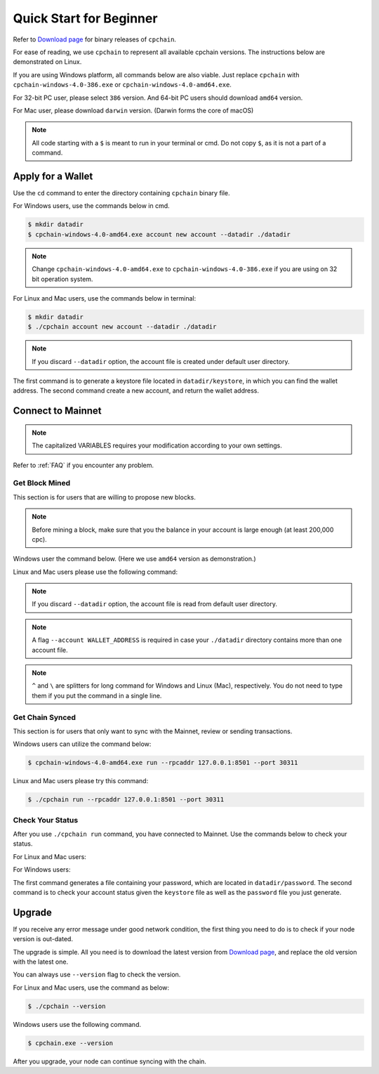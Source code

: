 .. _quick-start-beginner:

Quick Start for Beginner
=============================



Refer to `Download page`_ for binary releases of ``cpchain``.

.. _`Download Page`: https://github.com/CPChain/chain/releases

For ease of reading, we use ``cpchain`` to represent all available cpchain versions.
The instructions below are demonstrated on Linux.

If you are using Windows platform, all commands below are also viable.
Just replace ``cpchain`` with ``cpchain-windows-4.0-386.exe`` or ``cpchain-windows-4.0-amd64.exe``.

For 32-bit PC user, please select ``386`` version.
And 64-bit PC users should download ``amd64`` version.

For Mac user, please download ``darwin`` version.
(Darwin forms the core of macOS)


.. NOTE::

    All code starting with a ``$`` is meant to run in your terminal or cmd.
    Do not copy ``$``, as it is not a part of a command.


Apply for a Wallet
--------------------

Use the ``cd`` command to enter the directory containing ``cpchain`` binary file.

For Windows users, use the commands below in cmd.

.. code-block:: shell

    $ mkdir datadir
    $ cpchain-windows-4.0-amd64.exe account new account --datadir ./datadir


.. note::

    Change ``cpchain-windows-4.0-amd64.exe`` to ``cpchain-windows-4.0-386.exe``
    if you are using on 32 bit operation system.

For Linux and Mac users, use the commands below in terminal:

.. code-block:: shell

    $ mkdir datadir
    $ ./cpchain account new account --datadir ./datadir


.. note::

    If you discard ``--datadir`` option, the account file is created under default user directory.


The first command is to generate a keystore file
located in ``datadir/keystore``,
in which you can find the wallet address.
The second command create a new account, and return the wallet address.


Connect to Mainnet
--------------------

.. note::

    The capitalized VARIABLES requires your modification
    according to your own settings.

Refer to :ref:`FAQ` if you encounter any problem.

Get Block Mined
~~~~~~~~~~~~~~~~~~

This section is for users that are willing to propose new blocks.

.. note::

    Before mining a block,
    make sure that you the balance in your account is large enough (at least 200,000 cpc).

Windows user the command below.
(Here we use ``amd64`` version as demonstration.)

.. code-block:: shell
    :emphasize-lines: 2

    $ cpchain-windows-4.0-amd64.exe run --datadir ./datadir ^
        --unlock WALLET_ADDRESS ^
        --rpcaddr 127.0.0.1:8501 --port 30311 --mine ^
        --rpcapi personal,eth,cpc,admission,net,web3,db,txpool,miner --linenumber


Linux and Mac users please use the following command:

.. code-block:: shell
    :emphasize-lines: 2

    $ ./cpchain run --datadir ./datadir \
        --unlock WALLET_ADDRESS \
        --rpcaddr 127.0.0.1:8501 --port 30311 --mine \
        --rpcapi personal,eth,cpc,admission,net,web3,db,txpool,miner --linenumber

.. note::

    If you discard ``--datadir`` option, the account file is read from default user directory.

.. note::

    A flag ``--account WALLET_ADDRESS`` is required
    in case your ``./datadir`` directory contains more than one account file.


.. note::

    ``^`` and ``\`` are splitters for long command for Windows and Linux (Mac), respectively.
    You do not need to type them if you put the command in a single line.


Get Chain Synced
~~~~~~~~~~~~~~~~~~~~

This section is for users that only want to sync with the Mainnet, review or sending transactions.

Windows users can utilize the command below:

.. code-block:: shell

    $ cpchain-windows-4.0-amd64.exe run --rpcaddr 127.0.0.1:8501 --port 30311


Linux and Mac users please try this command:

.. code-block:: shell

    $ ./cpchain run --rpcaddr 127.0.0.1:8501 --port 30311

Check Your Status
~~~~~~~~~~~~~~~~~~~~

After you use ``./cpchain run`` command, you have connected to Mainnet.
Use the commands below to check your status.

For Linux and Mac users:

.. code-block:: shell
    :emphasize-lines: 1,3,4

    $ echo YOUR_PASSWORD > datadir/password
    $ ./cpchain campaign status \
    --keystore ./datadir/keystore/YOUR_ACCOUNT \
    --password ./datadir/password

For Windows users:

.. code-block:: shell
    :emphasize-lines: 1,3,4

    $ echo|set /p="YOUR_PASSWORD"> datadir/password
    $ cpchain.exe campaign status ^
    --keystore ./datadir/keystore/YOUR_ACCOUNT ^
    --password ./datadir/password

The first command generates a file containing your password,
which are located in ``datadir/password``.
The second command is to check your account status given the ``keystore`` file
as well as the ``password`` file you just generate.



Upgrade
----------

If you receive any error message under good network condition,
the first thing you need to do is to check if your node version is out-dated.

The upgrade is simple.
All you need is to download the latest version from `Download page`_,
and replace the old version with the latest one.

You can always use ``--version`` flag to check the version.

For Linux and Mac users, use the command as below:

.. code-block:: shell

    $ ./cpchain --version


Windows users use the following command.

.. code-block:: shell

    $ cpchain.exe --version



After you upgrade, your node can continue syncing with the chain.

